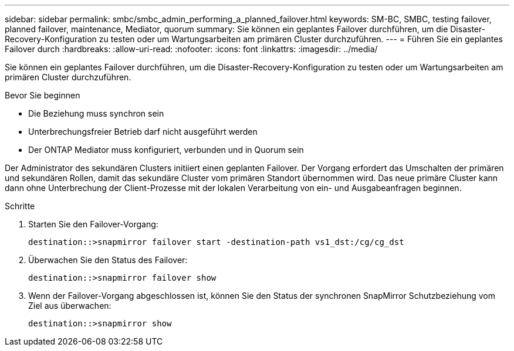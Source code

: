 ---
sidebar: sidebar 
permalink: smbc/smbc_admin_performing_a_planned_failover.html 
keywords: SM-BC, SMBC, testing failover, planned failover, maintenance, Mediator, quorum 
summary: Sie können ein geplantes Failover durchführen, um die Disaster-Recovery-Konfiguration zu testen oder um Wartungsarbeiten am primären Cluster durchzuführen. 
---
= Führen Sie ein geplantes Failover durch
:hardbreaks:
:allow-uri-read: 
:nofooter: 
:icons: font
:linkattrs: 
:imagesdir: ../media/


[role="lead"]
Sie können ein geplantes Failover durchführen, um die Disaster-Recovery-Konfiguration zu testen oder um Wartungsarbeiten am primären Cluster durchzuführen.

.Bevor Sie beginnen
* Die Beziehung muss synchron sein
* Unterbrechungsfreier Betrieb darf nicht ausgeführt werden
* Der ONTAP Mediator muss konfiguriert, verbunden und in Quorum sein


Der Administrator des sekundären Clusters initiiert einen geplanten Failover. Der Vorgang erfordert das Umschalten der primären und sekundären Rollen, damit das sekundäre Cluster vom primären Standort übernommen wird. Das neue primäre Cluster kann dann ohne Unterbrechung der Client-Prozesse mit der lokalen Verarbeitung von ein- und Ausgabeanfragen beginnen.

.Schritte
. Starten Sie den Failover-Vorgang:
+
`destination::>snapmirror failover start -destination-path   vs1_dst:/cg/cg_dst`

. Überwachen Sie den Status des Failover:
+
`destination::>snapmirror failover show`

. Wenn der Failover-Vorgang abgeschlossen ist, können Sie den Status der synchronen SnapMirror Schutzbeziehung vom Ziel aus überwachen:
+
`destination::>snapmirror show`


